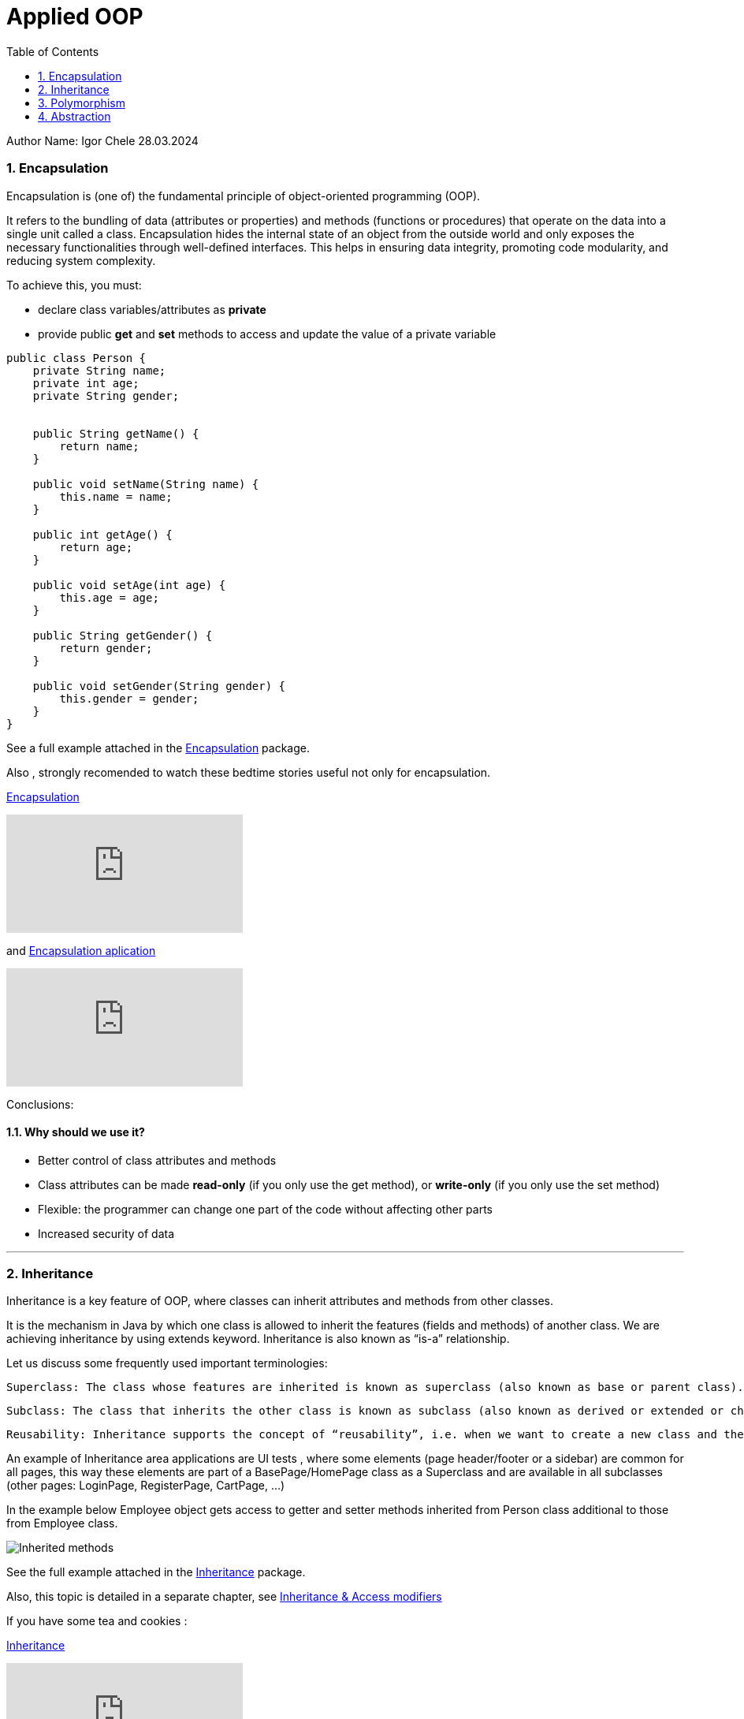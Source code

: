= Applied OOP
:toc:
:sectnums:

Author Name: Igor Chele 28.03.2024

=== Encapsulation

Encapsulation is (one of) the fundamental principle of object-oriented programming (OOP).

It refers to the bundling of data (attributes or properties) and methods (functions or procedures) that operate on the data into a single unit called a class.
Encapsulation hides the internal state of an object from the outside world and only exposes the necessary functionalities through well-defined interfaces.
This helps in ensuring data integrity, promoting code modularity, and reducing system complexity.

To achieve this, you must:

* declare class variables/attributes as *private*
* provide public *get* and *set* methods to access and update the value of a private variable

[source%linenums,java]
----
public class Person {
    private String name;
    private int age;
    private String gender;


    public String getName() {
        return name;
    }

    public void setName(String name) {
        this.name = name;
    }

    public int getAge() {
        return age;
    }

    public void setAge(int age) {
        this.age = age;
    }

    public String getGender() {
        return gender;
    }

    public void setGender(String gender) {
        this.gender = gender;
    }
}

----

****
See a full example attached in the link:Examples/Encapsulation/[Encapsulation] package.
****

Also , strongly recomended to watch these bedtime stories useful not only for encapsulation.

https://www.youtube.com/watch?v=Mb1TJprZb1c[Encapsulation]

video::Mb1TJprZb1c[youtube]

and https://www.youtube.com/watch?v=WZEPT77pB0g[Encapsulation aplication]

video::WZEPT77pB0g[youtube]

Conclusions:

==== Why should we use it?

* Better control of class attributes and methods
* Class attributes can be made *read-only* (if you only use the get method), or *write-only* (if you only use the set method)
* Flexible: the programmer can change one part of the code without affecting other parts
* Increased security of data

---

=== Inheritance

Inheritance is a key feature of OOP, where classes can inherit attributes and methods from other classes.

It is the mechanism in Java by which one class is allowed to inherit the features (fields and methods) of another class.
We are achieving inheritance by using extends keyword.
Inheritance is also known as “is-a” relationship.

Let us discuss some frequently used important terminologies:

    Superclass: The class whose features are inherited is known as superclass (also known as base or parent class).

    Subclass: The class that inherits the other class is known as subclass (also known as derived or extended or child class). The subclass can add its own fields and methods in addition to the superclass fields and methods.

    Reusability: Inheritance supports the concept of “reusability”, i.e. when we want to create a new class and there is already a class that includes some of the code that we want, we can derive our new class from the existing class. By doing this, we are reusing the fields and methods of the existing class.

An example of Inheritance area applications are UI tests , where some elements (page header/footer or a sidebar) are common for all pages, this way these elements are part of a BasePage/HomePage class as a Superclass and are available in all subclasses (other pages: LoginPage, RegisterPage, CartPage, ...)

In the example below Employee object gets access to getter and setter methods inherited from Person class additional to those from Employee class.

image::Examples/Inheritance/Inherited methods.png[]

****
See the full example attached in the link:Examples/Inheritance/[Inheritance] package.

****

Also, this topic is detailed in a separate chapter, see link:../10_inheritance_and_access_modifiers/Example/Access_Modifiers/README_ACCESS_MODIFIERS.adoc[Inheritance & Access modifiers]

If you have some tea and cookies :

https://www.youtube.com/watch?v=GgxMRbWzleI[Inheritance]

video::GgxMRbWzleI[youtube]

and https://www.youtube.com/watch?v=WlQacYskOu4[Constructors in Inheritance]

video::WlQacYskOu4[youtube]

---

=== Polymorphism

Polymorphism allows objects of different classes to be treated as objects of a common superclass.
This enables a single interface to represent different types of objects and allows for code reuse and flexibility in software design.

There are two main types of polymorphism: compile-time (static) polymorphism and runtime (dynamic) polymorphism.

* Compile-Time Polymorphism: Also known as static polymorphism, compile-time polymorphism occurs when the decision about which method to execute is made at compile time.
This is typically achieved through method overloading and operator overloading.


** Method Overloading: Method overloading allows a class to have multiple methods with the same name but with different parameters.
The compiler determines which method to call based on the number and types of arguments passed to the method at compile time.

** Operator Overloading: Some languages allow operators such as +, -, *, etc., to be overloaded so that they can operate differently depending on the types of operands involved.
However, not all programming languages support operator overloading.

* Runtime Polymorphism: Also known as dynamic polymorphism, runtime polymorphism occurs when the decision about which method to execute is made at runtime.
This is typically achieved through method overriding and interface implementation.

** Method Overriding: Method overriding allows a subclass to provide a specific implementation of a method that is already defined in its superclass.
The decision about which method to call is made at runtime based on the type of object.

** Interface Polymorphism: Interface polymorphism occurs when multiple classes implement the same interface, and objects of these classes are treated as objects of the interface type.
This allows for more flexibility and loose coupling in the design. (present in link:Examples/Abstraction/viaInterface/Book.java[Book class] )

****
See an example attached in the link:Examples/Polymorphism/[Polymorphism] package.
****

Check also link:../11_overloading_overriding/overloading_vs_overriding.adoc[Overriding vs. Overloading].

And watch this with morning coffee: https://www.youtube.com/watch?v=o6HEb-DBtAc&t=3s[Polymorphism]

video::o6HEb-DBtAc&t=3s[youtube]

----
Exercise: Create a class called Fruit.
This class should contain a field called calories and a method called makeJuice(), which prints a statement — something like “juice is made” - just something generic.

Then create two subclasses of the Fruit class. For example, you can do Apple and Banana, or Orange and Lemon, whatever you would like to do.

And then create methods within these classes that are specific to them.

So, if you're going to do the Apple class, then do something like removeSeeds().
If you're going to do the Banana class, then do something like peel().
And then set the calories within the constructors of these subclasses.

Override the makeJuice() method to print the specific type of juice that's going to be made. And then finally create a Market class which tests polymorphism by creating several variations of these objects.
----

---

=== Abstraction

Abstraction involves hiding the complex implementation details and showing only the necessary features of an object.
Applied OOP utilizes abstraction to create clear and understandable interfaces for interacting with objects, without exposing the underlying complexities.

Abstraction promotes code reusability by defining common interfaces or abstract classes that can be implemented or extended by multiple concrete classes.
This reduces code duplication and makes it easier to maintain and extend the codebase.

As example, we can have an abstract class with many methods and other classes that extends the abstract class will implement only the ones that are needed (In this case the class will also be an abstract one)

Other example is when we have multiple classes that implements inherited abstract methods by overriding them (See more details about this in link:../11_overloading_overriding/overloading_vs_overriding.adoc[Overriding vs. Overloading])

Bedtime story for this topic: https://www.youtube.com/watch?v=7Yz_m2XjVCg[Abstraction]

video::7Yz_m2XjVCg[youtube]

****
See an example attached in the link:Examples/Abstraction/viaClass/[Abstraction/viaClass] package.
****

Abstraction can be also implemented through Interfaces.
The main difference is that while Java does not support "multiple inheritance" (a class can inherit only from one Superclass) a class can *implement* multiple interfaces.

Bedtime story: https://www.youtube.com/watch?v=gweKCKVkfp0&t=1s[Interfaces]

video::gweKCKVkfp0&t=1s[youtube]

****
See an example attached in the link:Examples/Abstraction/viaInterface[Abstraction/viaInterface] package.
****

----

Exercise:
create an abstract class called Animal, which declares an abstract method called makeSound(), and implements a non-abstract method called eat().

Then create a Pig class and a Duck class that both extend the Animal class.
Finally, create a Farm class to test these implementations.


